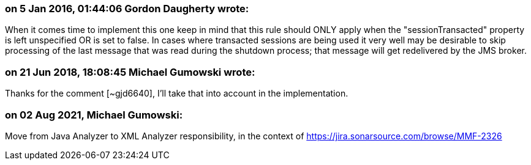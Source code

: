 === on 5 Jan 2016, 01:44:06 Gordon Daugherty wrote:
When it comes time to implement this one keep in mind that this rule should ONLY apply when the "sessionTransacted" property is left unspecified OR is set to false. In cases where transacted sessions are being used it very well may be desirable to skip processing of the last message that was read during the shutdown process; that message will get redelivered by the JMS broker.

=== on 21 Jun 2018, 18:08:45 Michael Gumowski wrote:
Thanks for the comment [~gjd6640], I'll take that into account in the implementation.

=== on 02 Aug 2021, Michael Gumowski:
Move from Java Analyzer to XML Analyzer responsibility, in the context of https://jira.sonarsource.com/browse/MMF-2326
